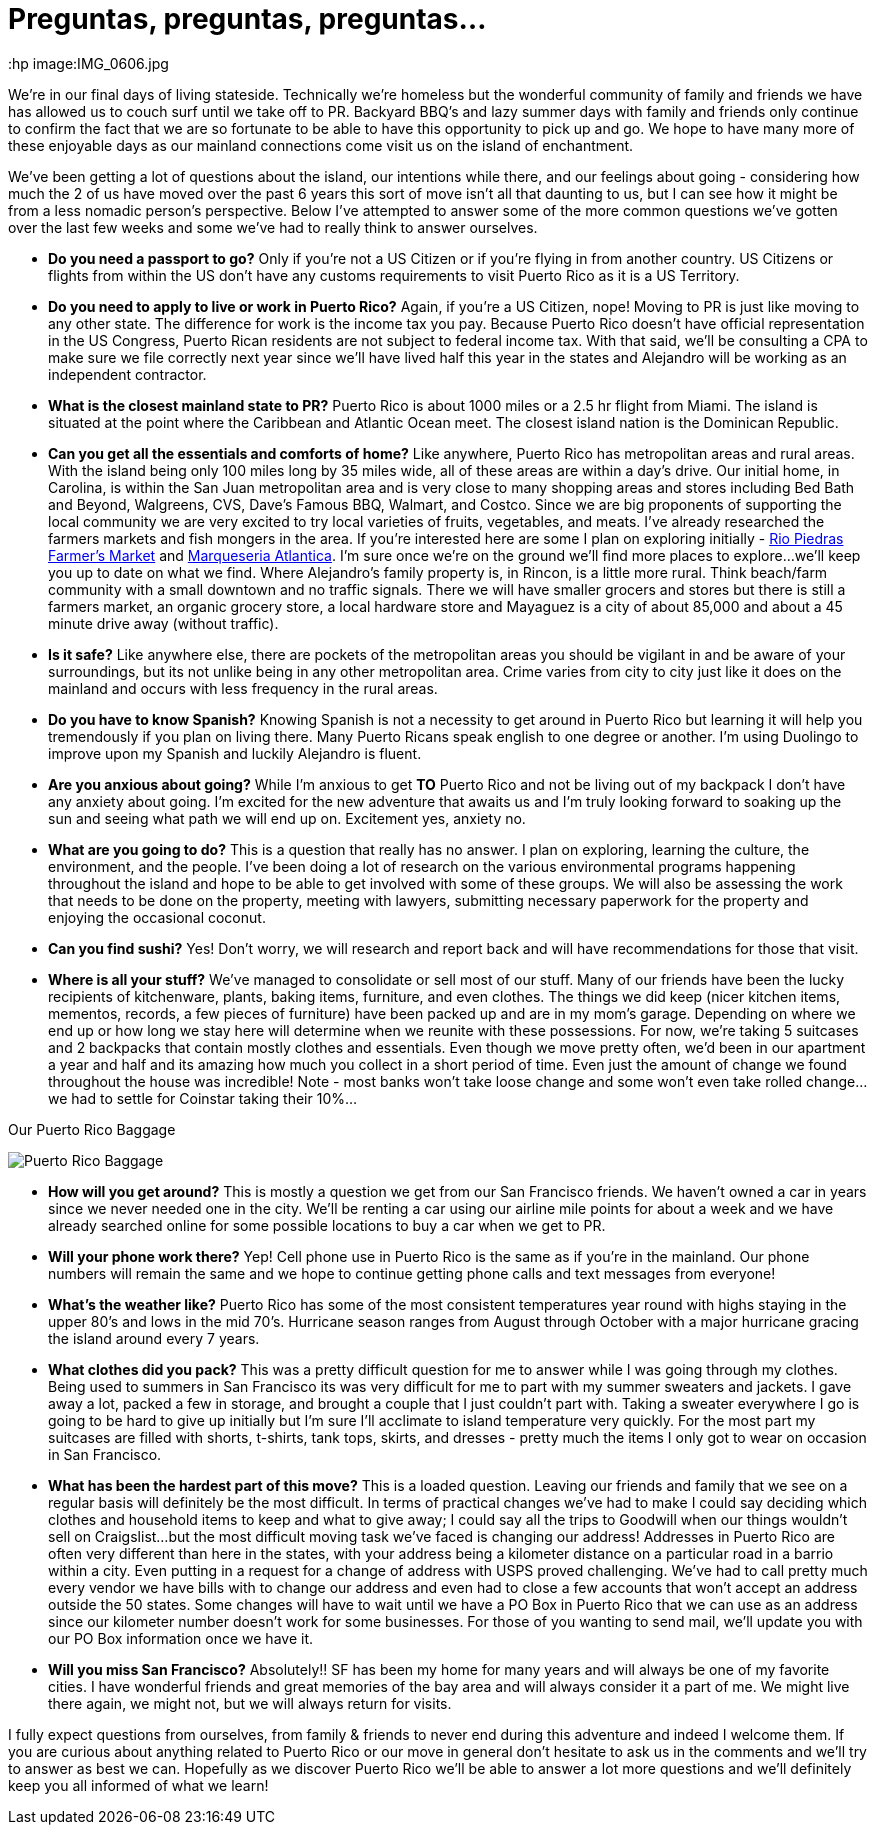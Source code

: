 = Preguntas, preguntas, preguntas…
:hp image:IMG_0606.jpg

We’re in our final days of living stateside.  Technically we’re homeless but the wonderful community of family and friends we have has allowed us to couch surf until we take off to PR.  Backyard BBQ’s and lazy summer days with family and friends only continue to confirm the fact that we are so fortunate to be able to have this opportunity to pick up and go.  We hope to have many more of these enjoyable days as our mainland connections come visit us on the island of enchantment.

We’ve been getting a lot of questions about the island, our intentions while there, and our feelings about going - considering how much the 2 of us have moved over the past 6 years this sort of move isn’t all that daunting to us, but I can see how it might be from a less nomadic person’s perspective.  Below I’ve attempted to answer some of the more common questions we’ve gotten over the last few weeks and some we’ve had to really think to answer ourselves.  

 - *Do you need a passport to go?*  Only if you’re not a US Citizen or if you’re flying in from another country.  US Citizens or flights from within the US don’t have any customs requirements to visit Puerto Rico as it is a US Territory.

 - *Do you need to apply to live or work in Puerto Rico?*  Again, if you’re a US Citizen, nope!  Moving to PR is just like moving to any other state.  The difference for work is the income tax you pay. Because Puerto Rico doesn’t have official representation in the US Congress, Puerto Rican residents are not subject to federal income tax.  With that said, we’ll be consulting a CPA to make sure we file correctly next year since we’ll have lived half this year in the states and Alejandro will be working as an independent contractor.

 - *What is the closest mainland state to PR?*  Puerto Rico is about 1000 miles or a 2.5 hr flight from Miami.  The island is situated at the point where the Caribbean and Atlantic Ocean meet. The closest island nation is the Dominican Republic.

- *Can you get all the essentials and comforts of home?*  Like anywhere, Puerto Rico has metropolitan areas and rural areas.  With the island being only 100 miles long by 35 miles wide, all of these areas are within a day’s drive.  Our initial home, in Carolina, is within the San Juan metropolitan area and is very close to many shopping areas and stores including Bed Bath and Beyond, Walgreens, CVS, Dave’s Famous BBQ, Walmart, and Costco.  Since we are big proponents of supporting the local community we are very excited to try local varieties of fruits, vegetables, and meats.  I’ve already researched the farmers markets and fish mongers in the area.  If you’re interested here are some I plan on exploring initially -  http://www.puertoricodaytrips.com/rio-piedras-market/[Rio Piedras Farmer’s Market] and http://www.marisqueriaatlantica.com/marisqueria.php?id=2[Marqueseria Atlantica].  I’m sure once we’re on the ground we’ll find more places to explore…we’ll keep you up to date on what we find.  Where Alejandro’s family property is, in Rincon, is a little more rural.  Think beach/farm community with a small downtown and no traffic signals.  There we will have smaller grocers and stores but there is still a farmers market, an organic grocery store, a local hardware store and Mayaguez is a city of about 85,000 and about a 45 minute drive away (without traffic).

- *Is it safe?*  Like anywhere else, there are pockets of the metropolitan areas you should be vigilant in and be aware of your surroundings, but its not unlike being in any other metropolitan area.  Crime varies from city to city just like it does on the mainland and occurs with less frequency in the rural areas.

- *Do you have to know Spanish?*  Knowing Spanish is not a necessity to get around in Puerto Rico but learning it will help you tremendously if you plan on living there.  Many Puerto Ricans speak english to one degree or another.  I’m using Duolingo to improve upon my Spanish and luckily Alejandro is fluent.

 - *Are you anxious about going?*  While I’m anxious to get *TO* Puerto Rico and not be living out of my backpack I don’t have any anxiety about going. I’m excited for the new adventure that awaits us and I’m truly looking forward to soaking up the sun and seeing what path we will end up on. Excitement yes, anxiety no.

 - *What are you going to do?*  This is a question that really has no answer.  I plan on exploring, learning the culture, the environment, and the people.  I’ve been doing a lot of research on the various environmental programs happening throughout the island and hope to be able to get involved with some of these groups.  We will also be assessing the work that needs to be done on the property, meeting with lawyers, submitting necessary paperwork for the property and enjoying the occasional coconut.  

 - *Can you find sushi?* Yes! Don’t worry, we will research and report back and will have recommendations for those that visit.

- *Where is all your stuff?*  We’ve managed to consolidate or sell most of our stuff.  Many of our friends have been the lucky recipients of kitchenware, plants, baking items, furniture, and even clothes.  The things we did keep (nicer kitchen items, mementos, records, a few pieces of furniture) have been packed up and are in my mom’s garage.  Depending on where we end up or how long we stay here will determine when we reunite with these possessions. For now, we’re taking 5 suitcases and 2 backpacks that contain mostly clothes and essentials.  Even though we move pretty often, we’d been in our apartment a year and half and its amazing how much you collect in a short period of time.  Even just the amount of change we found throughout the house was incredible!  Note - most banks won’t take loose change and some won’t even take rolled change…we had to settle for Coinstar taking their 10%…

.Our Puerto Rico Baggage
image:IMG_0607.jpg[Puerto Rico Baggage]

 - *How will you get around?*  This is mostly a question we get from our San Francisco friends.  We haven’t owned a car in years since we never needed one in the city.  We’ll be renting a car using our airline mile points for about a week and we have already searched online for some possible locations to buy a car when we get to PR. 

 - *Will your phone work there?*  Yep!  Cell phone use in Puerto Rico is the same as if you’re in the mainland.  Our phone numbers will remain the same and we hope to continue getting phone calls and text messages from everyone!

- *What’s the weather like?*  Puerto Rico has some of the most consistent temperatures year round with highs staying in the upper 80’s and lows in the mid 70’s.  Hurricane season ranges from August through October with a major hurricane gracing the island around every 7 years.  

 - *What clothes did you pack?* This was a pretty difficult question for me to answer while I was going through my clothes.  Being used to summers in San Francisco its was very difficult for me to part with my summer sweaters and jackets.  I gave away a lot, packed a few in storage, and brought a couple that I just couldn’t part with.  Taking a sweater everywhere I go is going to be hard to give up initially but I’m sure I’ll acclimate to island temperature very quickly. For the most part my suitcases are filled with shorts, t-shirts, tank tops, skirts, and dresses - pretty much the items I only got to wear on occasion in San Francisco.

- *What has been the hardest part of this move?*  This is a loaded question.  Leaving our friends and family that we see on a regular basis will definitely be the most difficult. In terms of practical changes we’ve had to make I could say deciding which clothes and household items to keep and what to give away; I could say all the trips to Goodwill when our things wouldn’t sell on Craigslist…but the most difficult moving task we’ve faced is changing our address!  Addresses in Puerto Rico are often very different than here in the states, with your address being a kilometer distance on a particular road in a barrio within a city.   Even putting in a request for a change of address with USPS proved challenging.  We’ve had to call pretty much every vendor we have bills with to change our address and even had to close a few accounts that won’t accept an address outside the 50 states.  Some changes will have to wait until we have a PO Box in Puerto Rico that we can use as an address since our kilometer number doesn’t work for some businesses.  For those of you wanting to send mail, we’ll update you with our PO Box information once we have it.

- *Will you miss San Francisco?*  Absolutely!! SF has been my home for many years and will always be one of my favorite cities.  I have wonderful friends and great memories of the bay area and will always consider it a part of me.  We might live there again, we might not, but we will always return for visits.

I fully expect questions from ourselves, from family & friends to never end during this adventure and indeed I welcome them.  If you are curious about anything related to Puerto Rico or our move in general don’t hesitate to ask us in the comments and we’ll try to answer as best we can.  Hopefully as we discover Puerto Rico we’ll be able to answer a lot more questions and we’ll definitely keep you all informed of what we learn!

